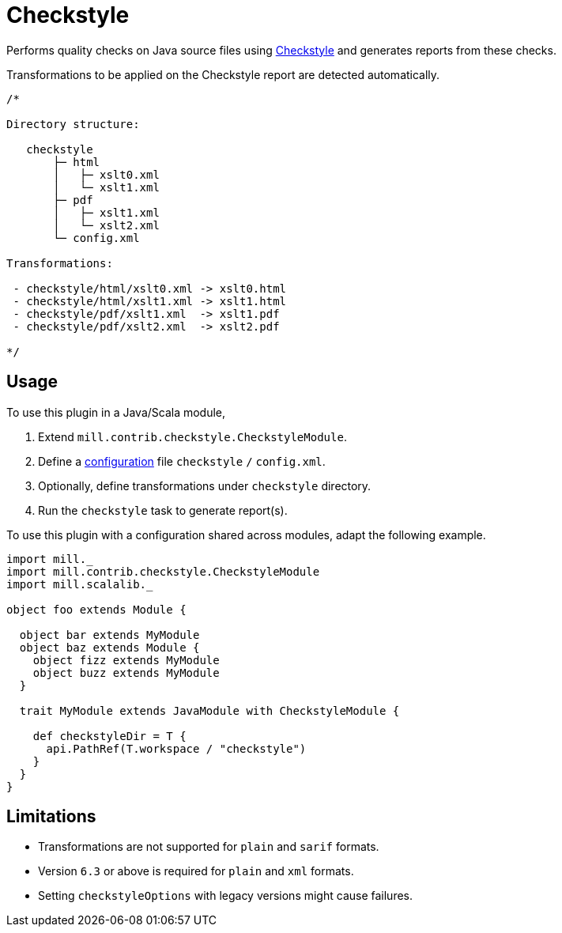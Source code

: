 = Checkstyle
:page-aliases: Plugin_Checkstyle.adoc

Performs quality checks on Java source files using https://checkstyle.org[Checkstyle] and generates reports from these checks.

Transformations to be applied on the Checkstyle report are detected automatically.
[source,scala]
----
/*

Directory structure:

   checkstyle
       ├─ html
       │   ├─ xslt0.xml
       │   └─ xslt1.xml
       ├─ pdf
       │   ├─ xslt1.xml
       │   └─ xslt2.xml
       └─ config.xml

Transformations:

 - checkstyle/html/xslt0.xml -> xslt0.html
 - checkstyle/html/xslt1.xml -> xslt1.html
 - checkstyle/pdf/xslt1.xml  -> xslt1.pdf
 - checkstyle/pdf/xslt2.xml  -> xslt2.pdf

*/
----

== Usage

To use this plugin in a Java/Scala module,

1. Extend `mill.contrib.checkstyle.CheckstyleModule`.
2. Define a https://checkstyle.org/config.html[configuration] file `checkstyle` `/` `config.xml`.
3. Optionally, define transformations under `checkstyle` directory.
4. Run the `checkstyle` task to generate report(s).

To use this plugin with a configuration shared across modules, adapt the following example.

[source,scala]
----
import mill._
import mill.contrib.checkstyle.CheckstyleModule
import mill.scalalib._

object foo extends Module {

  object bar extends MyModule
  object baz extends Module {
    object fizz extends MyModule
    object buzz extends MyModule
  }

  trait MyModule extends JavaModule with CheckstyleModule {

    def checkstyleDir = T {
      api.PathRef(T.workspace / "checkstyle")
    }
  }
}
----

== Limitations

- Transformations are not supported for `plain` and `sarif` formats.
- Version `6.3` or above is required for `plain` and `xml` formats.
- Setting `checkstyleOptions` with legacy versions might cause failures.
